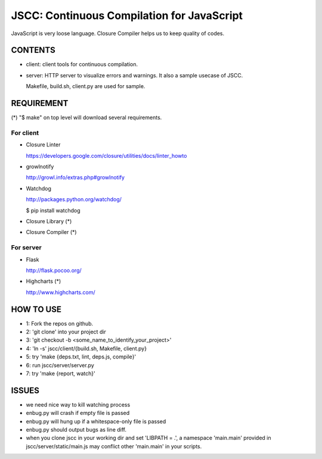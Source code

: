 =============================================
 JSCC: Continuous Compilation for JavaScript
=============================================

JavaScript is very loose language.
Closure Compiler helps us to keep quality of codes.

CONTENTS
========

- client:
  client tools for continuous compilation.

- server:
  HTTP server to visualize errors and warnings.
  It also a sample usecase of JSCC.

  Makefile, build.sh, client.py are used for sample.


REQUIREMENT
===========

(*) "$ make" on top level will download several requirements.


For client
----------

- Closure Linter

  https://developers.google.com/closure/utilities/docs/linter_howto


- growlnotify

  http://growl.info/extras.php#growlnotify


- Watchdog

  http://packages.python.org/watchdog/

  $ pip install watchdog


- Closure Library (*)

- Closure Compiler (*)



For server
----------

- Flask

  http://flask.pocoo.org/


- Highcharts (*)

  http://www.highcharts.com/


HOW TO USE
==========

- 1: Fork the repos on github.
- 2: 'git clone' into your project dir
- 3: 'git checkout -b <some_name_to_identify_your_project>'
- 4: 'ln -s' jscc/client/{build.sh, Makefile, client.py}
- 5: try 'make {deps.txt, lint, deps.js, compile}'
- 6: run jscc/server/server.py
- 7: try 'make {report, watch}'


ISSUES
======

- we need nice way to kill watching process
- enbug.py will crash if empty file is passed
- enbug.py will hung up if a whitespace-only file is passed
- enbug.py should output bugs as line diff.
- when you clone jscc in your working dir
  and set 'LIBPATH = .', a namespace 'main.main' provided in jscc/server/static/main.js
  may conflict other 'main.main' in your scripts.
